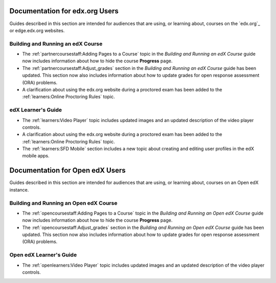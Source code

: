 

==================================
Documentation for edx.org Users
==================================

Guides described in this section are intended for audiences that are using, or
learning about, courses on the `edx.org`_ or edge.edx.org websites.

Building and Running an edX Course
************************************

* The :ref:`partnercoursestaff:Adding Pages to a Course` topic in the *Building
  and Running an edX Course* guide now includes information about how to hide
  the course **Progress** page.

* The :ref:`partnercoursestaff:Adjust_grades` section in the *Building and
  Running an edX Course* guide has been updated. This section now also
  includes information about how to update grades for open response assessment
  (ORA) problems.

* A clarification about using the edx.org website during a proctored exam has
  been added to the :ref:`learners:Online Proctoring Rules` topic.

edX Learner's Guide
**********************************

* The :ref:`learners:Video Player` topic includes updated images and an updated
  description of the video player controls.

* A clarification about using the edx.org website during a proctored exam has
  been added to the :ref:`learners:Online Proctoring Rules` topic.

* The :ref:`learners:SFD Mobile` section includes a new topic about creating
  and editing user profiles in the edX mobile apps.

==================================
Documentation for Open edX Users
==================================

Guides described in this section are intended for audiences that are using, or
learning about, courses on an Open edX instance.

Building and Running an Open edX Course
******************************************

* The :ref:`opencoursestaff:Adding Pages to a Course` topic in the *Building
  and Running an Open edX Course* guide now includes information about how to
  hide the course **Progress** page.

* The :ref:`opencoursestaff:Adjust_grades` section in the *Building and Running
  an Open edX Course* guide has been updated. This section now also includes
  information about how to update grades for open response assessment (ORA)
  problems.

Open edX Learner's Guide
**********************************

* The :ref:`openlearners:Video Player` topic includes updated images and an
  updated description of the video player controls.
